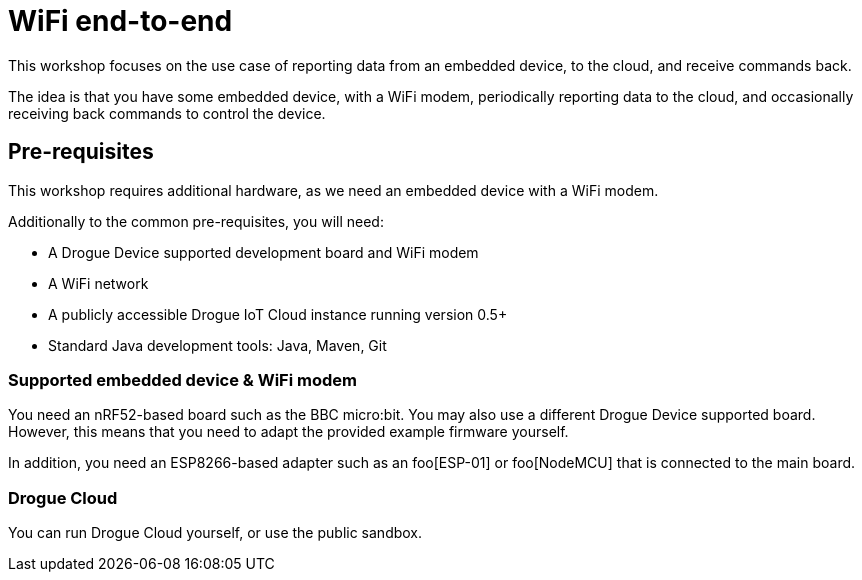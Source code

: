 = WiFi end-to-end

This workshop focuses on the use case of reporting data from an embedded device, to the cloud, and receive commands
back.

The idea is that you have some embedded device, with a WiFi modem, periodically reporting data to the cloud, and
occasionally receiving back commands to control the device.

== Pre-requisites

This workshop requires additional hardware, as we need an embedded device with a WiFi modem.

Additionally to the common pre-requisites, you will need:

* A Drogue Device supported development board and WiFi modem
* A WiFi network
* A publicly accessible Drogue IoT Cloud instance running version 0.5+
* Standard Java development tools: Java, Maven, Git

=== Supported embedded device & WiFi modem

You need an nRF52-based board such as the BBC micro:bit. You may also use a different Drogue Device supported board. However, this means
that you need to adapt the provided example firmware yourself.

In addition, you need an ESP8266-based adapter such as an foo[ESP-01] or foo[NodeMCU] that is
connected to the main board.

=== Drogue Cloud

You can run Drogue Cloud yourself, or use the public sandbox.
